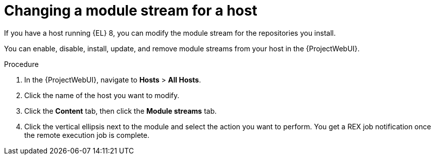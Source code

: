 :_mod-docs-content-type: PROCEDURE

[id="Changing_a_Module_Stream_for_a_Host_{context}"]
= Changing a module stream for a host

If you have a host running {EL} 8, you can modify the module stream for the repositories you install.

You can enable, disable, install, update, and remove module streams from your host in the {ProjectWebUI}.

.Procedure
. In the {ProjectWebUI}, navigate to *Hosts* > *All Hosts*.
. Click the name of the host you want to modify.
. Click the *Content* tab, then click the *Module streams* tab.
. Click the vertical ellipsis next to the module and select the action you want to perform.
You get a REX job notification once the remote execution job is complete.
